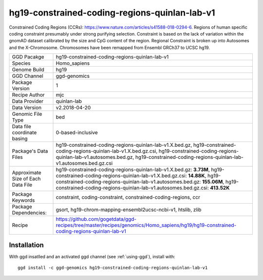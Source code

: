 .. _`hg19-constrained-coding-regions-quinlan-lab-v1`:

hg19-constrained-coding-regions-quinlan-lab-v1
==============================================

|downloads|

Constrained Coding Regions (CCRs): https://www.nature.com/articles/s41588-018-0294-6. Regions of human specific coding constraint presumably under strong purifying selection. Constraint is based on the lack of variation within the gnomAD dataset calibrated by the size and CpG content of the region. Regional Constraint is broken up into Autosomes and the X-Chromosome. Chromosomes have been remapped from Ensembl GRCh37 to UCSC hg19.

================================== ====================================
GGD Pacakge                        hg19-constrained-coding-regions-quinlan-lab-v1 
Species                            Homo_sapiens
Genome Build                       hg19
GGD Channel                        ggd-genomics
Package Version                    1
Recipe Author                      mjc 
Data Provider                      quinlan-lab
Data Version                       v2.2018-04-20
Genomic File Type                  bed
Data file coordinate basing        0-based-inclusive
Package's Data Files               hg19-constrained-coding-regions-quinlan-lab-v1.X.bed.gz, hg19-constrained-coding-regions-quinlan-lab-v1.X.bed.gz.csi, hg19-constrained-coding-regions-quinlan-lab-v1.autosomes.bed.gz, hg19-constrained-coding-regions-quinlan-lab-v1.autosomes.bed.gz.csi
Approximate Size of Each Data File hg19-constrained-coding-regions-quinlan-lab-v1.X.bed.gz: **3.73M**, hg19-constrained-coding-regions-quinlan-lab-v1.X.bed.gz.csi: **14.88K**, hg19-constrained-coding-regions-quinlan-lab-v1.autosomes.bed.gz: **155.06M**, hg19-constrained-coding-regions-quinlan-lab-v1.autosomes.bed.gz.csi: **413.52K**
Package Keywords                   constraint, coding-constraint, constrained-coding-regions, ccr
Package Dependencies:              gsort, hg19-chrom-mapping-ensembl2ucsc-ncbi-v1, htslib, zlib
Recipe                             https://github.com/gogetdata/ggd-recipes/tree/master/recipes/genomics/Homo_sapiens/hg19/hg19-constrained-coding-regions-quinlan-lab-v1
================================== ====================================



Installation
------------

.. highlight: bash

With ggd insatlled and an activated ggd channel (see :ref:`using-ggd`), install with::

   ggd install -c ggd-genomics hg19-constrained-coding-regions-quinlan-lab-v1

.. |downloads| image:: https://anaconda.org/ggd-genomics/hg19-constrained-coding-regions-quinlan-lab-v1/badges/downloads.svg
               :target: https://anaconda.org/ggd-genomics/hg19-constrained-coding-regions-quinlan-lab-v1